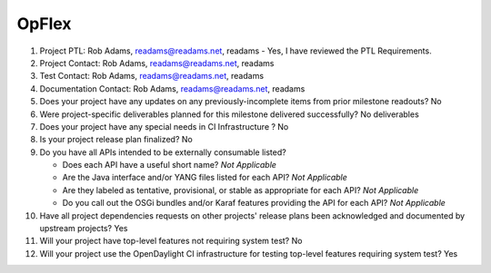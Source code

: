 ======
OpFlex
======

1. Project PTL: Rob Adams, readams@readams.net, readams
   - Yes, I have reviewed the PTL Requirements.

2. Project Contact: Rob Adams, readams@readams.net, readams

3. Test Contact: Rob Adams, readams@readams.net, readams

4. Documentation Contact: Rob Adams, readams@readams.net, readams

5. Does your project have any updates on any previously-incomplete items from
   prior milestone readouts? No

6. Were project-specific deliverables planned for this milestone delivered
   successfully? No deliverables

7. Does your project have any special needs in CI Infrastructure ? No

8. Is your project release plan finalized? No

9. Do you have all APIs intended to be externally consumable listed?

   - Does each API have a useful short name? *Not Applicable*
   - Are the Java interface and/or YANG files listed for each API? *Not Applicable*
   - Are they labeled as tentative, provisional, or stable as appropriate for
     each API? *Not Applicable*
   - Do you call out the OSGi bundles and/or Karaf features providing the API
     for each API? *Not Applicable*

10. Have all project dependencies requests on other projects' release plans
    been acknowledged and documented by upstream projects?  Yes

11. Will your project have top-level features not requiring system test? No

12. Will your project use the OpenDaylight CI infrastructure for testing
    top-level features requiring system test? Yes

